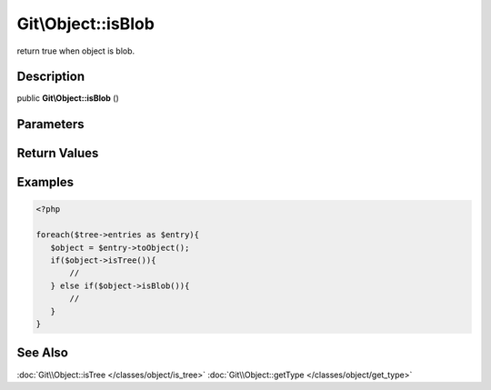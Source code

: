 .. index::
   single: isBlob (Git\Object method)


Git\\Object::isBlob
===========================================================

return true when object is blob.

Description
***********************************************************

public **Git\\Object::isBlob** ()


Parameters
***********************************************************


Return Values
***********************************************************

Examples
***********************************************************

.. code-block:: php

   <?php

   foreach($tree->entries as $entry){
      $object = $entry->toObject();
      if($object->isTree()){
          //
      } else if($object->isBlob()){
          //
      }
   }

See Also
***********************************************************

:doc:`Git\\Object::isTree </classes/object/is_tree>`
:doc:`Git\\Object::getType </classes/object/get_type>`